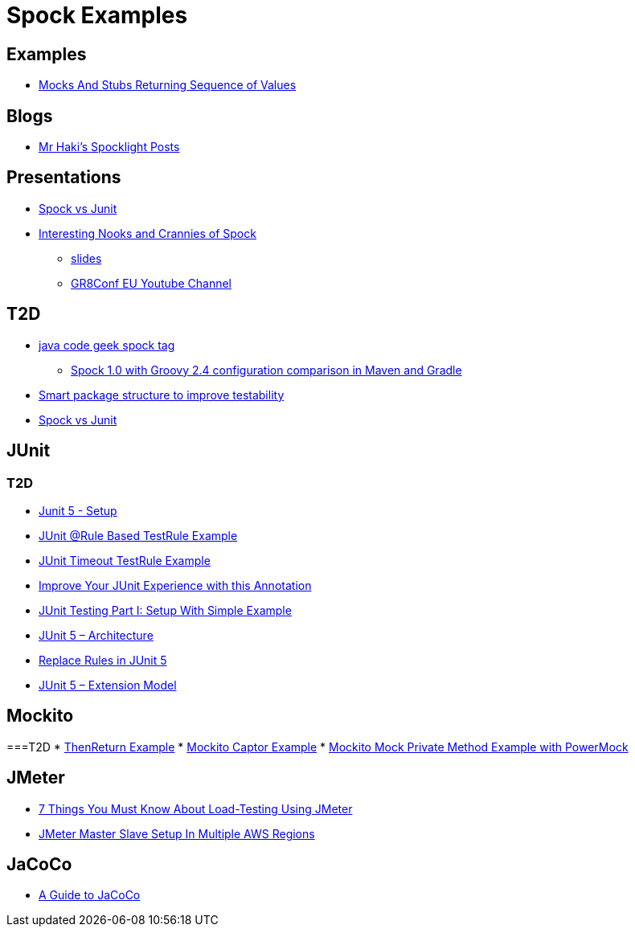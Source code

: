 = Spock Examples


== Examples
* http://mrhaki.blogspot.com/2015/09/spocklight-mocks-and-stubs-returning_21.html[Mocks And Stubs Returning Sequence of Values]

== Blogs
* http://mrhaki.blogspot.com/search/label/Spocklight[Mr Haki's Spocklight Posts]

== Presentations
* http://codepipes.com/presentations/spock-vs-junit.pdf[Spock vs Junit]
* http://cur.at/CwiM3YE?m=web[Interesting Nooks and Crannies of Spock]
** http://cur.at/nIaTuFP?m=web[slides]
** http://cur.at/9iXzdZ4?m=web[GR8Conf EU Youtube Channel]

== T2D
* http://www.javacodegeeks.com/tag/spock/[java code geek spock tag]
** http://www.javacodegeeks.com/tag/gradle/[Spock 1.0 with Groovy 2.4 configuration comparison in Maven and Gradle]
* http://www.javacodegeeks.com/2015/11/smart-package-structure-to-improve-testability.html[Smart package structure to improve testability]
* http://codepipes.com/presentations/spock-vs-junit.pdf[Spock vs Junit]


== JUnit
=== T2D
* https://dzone.com/articles/junit-5-setup?utm_medium=feed&utm_source=feedpress.me&utm_campaign=Feed:%20dzone%2Fjava[Junit 5 - Setup]
* http://javarticles.com/2016/02/junit-rule-based-testrule-example.html[JUnit @Rule Based TestRule Example]
* http://javarticles.com/2016/02/junit-timeout-testrule-example.html[JUnit Timeout TestRule Example]
* https://www.javacodegeeks.com/2016/03/improve-junit-experience-annotation.html[Improve Your JUnit Experience with this Annotation]
* https://dzone.com/articles/junit-testing-part-i-setup-with-simple-example?utm_medium=feed&utm_source=feedpress.me&utm_campaign=Feed:%20dzone%2Fjava[JUnit Testing Part I: Setup With Simple Example]
* https://www.javacodegeeks.com/2016/04/junit-5-architecture.html[JUnit 5 – Architecture]
* https://www.javacodegeeks.com/2016/04/replace-rules-junit-5.html[Replace Rules in JUnit 5]
* https://www.javacodegeeks.com/2016/04/junit-5-extension-model.html[JUnit 5 – Extension Model]


== Mockito
===T2D
* https://examples.javacodegeeks.com/core-java/mockito/mockito-thenreturn-example/[ThenReturn Example]
* https://examples.javacodegeeks.com/core-java/mockito/mockito-captor-example/[Mockito Captor Example]
* https://examples.javacodegeeks.com/core-java/mockito/mockito-mock-private-method-example-with-powermock/[Mockito Mock Private Method Example with PowerMock]

== JMeter
* http://www.tothenew.com/blog/7-things-you-must-know-about-load-testing-using-jmeter/[7 Things You Must Know About Load-Testing Using JMeter]
* http://www.tothenew.com/blog/jmeter-master-slave-setup-in-multiple-aws-regions/[JMeter Master Slave Setup In Multiple AWS Regions]

== JaCoCo
* http://www.baeldung.com/jacoco[A Guide to JaCoCo]
